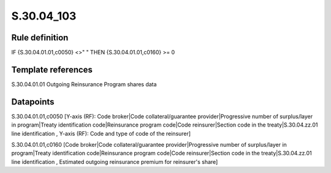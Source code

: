 ===========
S.30.04_103
===========

Rule definition
---------------

IF {S.30.04.01.01,c0050} <>" " THEN  {S.30.04.01.01,c0160} >= 0


Template references
-------------------

S.30.04.01.01 Outgoing Reinsurance Program shares data


Datapoints
----------

S.30.04.01.01,c0050 [Y-axis (RF): Code broker|Code collateral/guarantee provider|Progressive number of surplus/layer in program|Treaty identification code|Reinsurance program code|Code reinsurer|Section code in the treaty|S.30.04.zz.01 line identification , Y-axis (RF): Code and type of code of the reinsurer]

S.30.04.01.01,c0160 [Code broker|Code collateral/guarantee provider|Progressive number of surplus/layer in program|Treaty identification code|Reinsurance program code|Code reinsurer|Section code in the treaty|S.30.04.zz.01 line identification , Estimated outgoing reinsurance premium for reinsurer's share]



